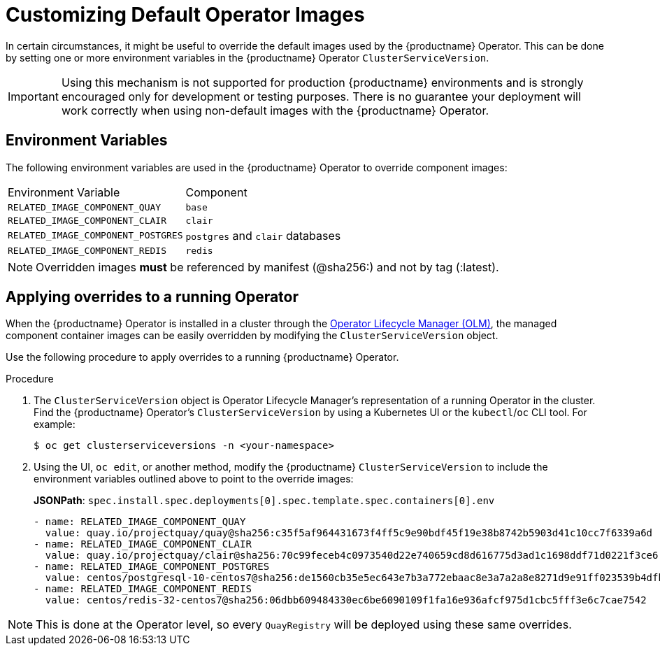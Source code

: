:_content-type: PROCEDURE
[id="operator-customize-images"]
= Customizing Default Operator Images

In certain circumstances, it might be useful to override the default images used by the {productname} Operator. This can be done by setting one or more environment variables in the {productname} Operator `ClusterServiceVersion`.

[IMPORTANT]
====
Using this mechanism is not supported for production {productname} environments and is strongly encouraged only for development or testing purposes. There is no guarantee your deployment will work correctly when using non-default images with the {productname} Operator.
====

[id="custom-environment-variables"]
== Environment Variables

The following environment variables are used in the {productname} Operator to override component images:

[cols=2*]
|===
|Environment Variable
|Component

|`RELATED_IMAGE_COMPONENT_QUAY`
|`base`

|`RELATED_IMAGE_COMPONENT_CLAIR`
|`clair`

|`RELATED_IMAGE_COMPONENT_POSTGRES`
|`postgres` and `clair` databases

|`RELATED_IMAGE_COMPONENT_REDIS`
|`redis`
|===

[NOTE]
====
Overridden images *must* be referenced by manifest (@sha256:) and not by tag (:latest).
====

[id="applying-overrides-to-running-operator"]
== Applying overrides to a running Operator

When the {productname} Operator is installed in a cluster through the link:https://docs.openshift.com/container-platform/{ocp-y}/operators/understanding/olm/olm-understanding-olm.html[Operator Lifecycle Manager (OLM)], the managed component container images can be easily overridden by modifying the `ClusterServiceVersion` object.

Use the following procedure to apply overrides to a running {productname} Operator.

.Procedure

. The `ClusterServiceVersion` object is Operator Lifecycle Manager's representation of a running Operator in the cluster. Find the {productname} Operator's `ClusterServiceVersion` by using a Kubernetes UI or the `kubectl`/`oc` CLI tool. For example:
+
[source,terminal]
----
$ oc get clusterserviceversions -n <your-namespace>
----

. Using the UI, `oc edit`, or another method, modify the {productname} `ClusterServiceVersion` to include the environment variables outlined above to point to the override images:
+
*JSONPath*: `spec.install.spec.deployments[0].spec.template.spec.containers[0].env`
+
[source,yaml]
----
- name: RELATED_IMAGE_COMPONENT_QUAY
  value: quay.io/projectquay/quay@sha256:c35f5af964431673f4ff5c9e90bdf45f19e38b8742b5903d41c10cc7f6339a6d
- name: RELATED_IMAGE_COMPONENT_CLAIR
  value: quay.io/projectquay/clair@sha256:70c99feceb4c0973540d22e740659cd8d616775d3ad1c1698ddf71d0221f3ce6
- name: RELATED_IMAGE_COMPONENT_POSTGRES
  value: centos/postgresql-10-centos7@sha256:de1560cb35e5ec643e7b3a772ebaac8e3a7a2a8e8271d9e91ff023539b4dfb33
- name: RELATED_IMAGE_COMPONENT_REDIS
  value: centos/redis-32-centos7@sha256:06dbb609484330ec6be6090109f1fa16e936afcf975d1cbc5fff3e6c7cae7542
----

[NOTE]
====
This is done at the Operator level, so every `QuayRegistry` will be deployed using these same overrides.
====
